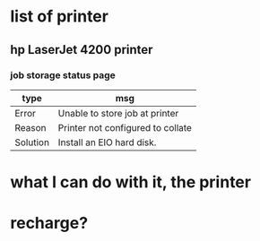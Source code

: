 * list of printer

** hp LaserJet 4200 printer

*** job storage status page

| type     | msg                               |
|----------+-----------------------------------|
| Error    | Unable to store job at printer    |
| Reason   | Printer not configured to collate |
| Solution | Install an EIO hard disk.         |

* what I can do with it, the printer

* recharge?
